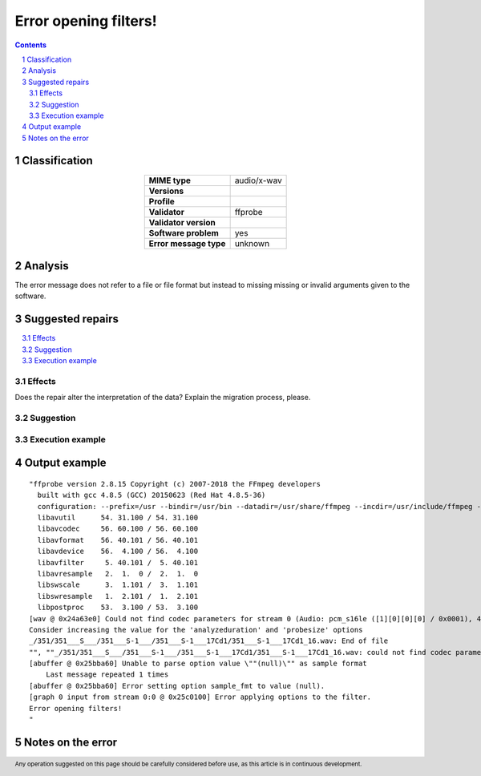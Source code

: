 ======================
Error opening filters!
======================

.. footer:: Any operation suggested on this page should be carefully considered before use, as this article is in continuous development.

.. contents::
   :depth: 2

.. section-numbering::

--------------
Classification
--------------

.. list-table::
   :align: center

   * - **MIME type**
     - audio/x-wav
   * - **Versions**
     - 
   * - **Profile**
     - 
   * - **Validator**
     - ffprobe
   * - **Validator version**
     - 
   * - **Software problem**
     - yes
   * - **Error message type**
     - unknown

--------
Analysis
--------
The error message does not refer to a file or file format but instead to missing missing or invalid arguments given to the software.

-----------------
Suggested repairs
-----------------
.. contents::
   :local:




Effects
~~~~~~~

Does the repair alter the interpretation of the data? Explain the migration process, please.

Suggestion
~~~~~~~~~~



Execution example
~~~~~~~~~~~~~~~~~
	

--------------
Output example
--------------
::

	"ffprobe version 2.8.15 Copyright (c) 2007-2018 the FFmpeg developers
	  built with gcc 4.8.5 (GCC) 20150623 (Red Hat 4.8.5-36)
	  configuration: --prefix=/usr --bindir=/usr/bin --datadir=/usr/share/ffmpeg --incdir=/usr/include/ffmpeg --libdir=/usr/lib64 --mandir=/usr/share/man --arch=x86_64 --optflags='-O2 -g -pipe -Wall -Wp,-D_FORTIFY_SOURCE=2 -fexceptions -fstack-protector-strong --param=ssp-buffer-size=4 -grecord-gcc-switches -m64 -mtune=generic' --extra-ldflags='-Wl,-z,relro ' --enable-libopencore-amrnb --enable-libopencore-amrwb --enable-libvo-amrwbenc --enable-version3 --enable-bzlib --disable-crystalhd --enable-gnutls --enable-ladspa --enable-libass --enable-libcdio --enable-libdc1394 --enable-libfdk-aac --enable-nonfree --disable-indev=jack --enable-libfreetype --enable-libgsm --enable-libmp3lame --enable-openal --enable-libopenjpeg --enable-libopus --enable-libpulse --enable-libschroedinger --enable-libsoxr --enable-libspeex --enable-libtheora --enable-libvorbis --enable-libv4l2 --enable-libx264 --enable-libx265 --enable-libxvid --enable-x11grab --enable-avfilter --enable-avresample --enable-postproc --enable-pthreads --disable-static --enable-shared --enable-gpl --disable-debug --disable-stripping --shlibdir=/usr/lib64 --enable-runtime-cpudetect
	  libavutil      54. 31.100 / 54. 31.100
	  libavcodec     56. 60.100 / 56. 60.100
	  libavformat    56. 40.101 / 56. 40.101
	  libavdevice    56.  4.100 / 56.  4.100
	  libavfilter     5. 40.101 /  5. 40.101
	  libavresample   2.  1.  0 /  2.  1.  0
	  libswscale      3.  1.101 /  3.  1.101
	  libswresample   1.  2.101 /  1.  2.101
	  libpostproc    53.  3.100 / 53.  3.100
	[wav @ 0x24a63e0] Could not find codec parameters for stream 0 (Audio: pcm_s16le ([1][0][0][0] / 0x0001), 44100 Hz, 2 channels, 1411 kb/s): unspecified sample format
	Consider increasing the value for the 'analyzeduration' and 'probesize' options
	_/351/351___S___/351___S-1___/351___S-1___17Cd1/351___S-1___17Cd1_16.wav: End of file
	"", ""_/351/351___S___/351___S-1___/351___S-1___17Cd1/351___S-1___17Cd1_16.wav: could not find codec parameters
	[abuffer @ 0x25bba60] Unable to parse option value \""(null)\"" as sample format
	    Last message repeated 1 times
	[abuffer @ 0x25bba60] Error setting option sample_fmt to value (null).
	[graph 0 input from stream 0:0 @ 0x25c0100] Error applying options to the filter.
	Error opening filters!
	"

------------------
Notes on the error
------------------
	


